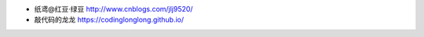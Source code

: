 .. title: 友情链接
.. slug: you-qing-lian-jie
.. date: 2018-10-25 10:01:10 UTC+08:00
.. tags: 
.. category: 
.. link: 
.. description: 
.. type: text

* 纸鸢@红豆·绿豆 http://www.cnblogs.com/jlj9520/
* 敲代码的龙龙 https://codinglonglong.github.io/
